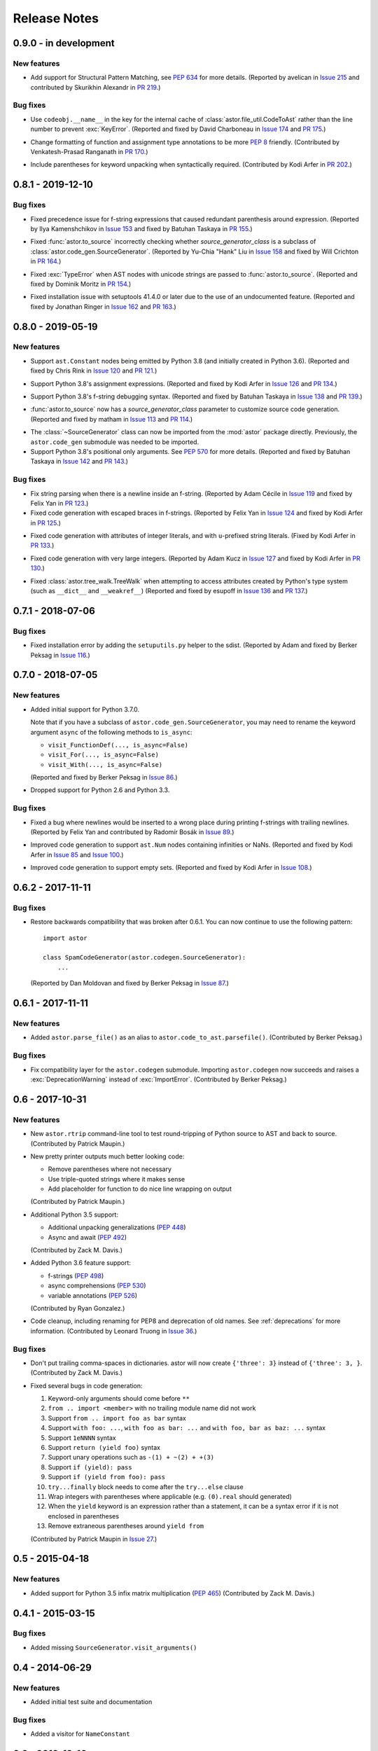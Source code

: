 =============
Release Notes
=============

0.9.0 - in development
----------------------

New features
~~~~~~~~~~~~
* Add support for Structural Pattern Matching, see :pep:`634` for more
  details.
  (Reported by avelican in `Issue 215`_ and contributed by Skurikhin Alexandr in `PR 219`_.)

.. _`Issue 215`: https://github.com/berkerpeksag/astor/issues/215
.. _`PR 219`: https://github.com/berkerpeksag/astor/pull/219

Bug fixes
~~~~~~~~~

* Use ``codeobj.__name__`` in the key for the internal cache of
  :class:`astor.file_util.CodeToAst` rather than the line number to
  prevent :exc:`KeyError`.
  (Reported and fixed by David Charboneau in `Issue 174`_ and `PR 175`_.)

.. _`Issue 174`: https://github.com/berkerpeksag/astor/pull/174
.. _`PR 175`: https://github.com/berkerpeksag/astor/pull/175

* Change formatting of function and assignment type annotations to be more
  :pep:`8` friendly.
  (Contributed by Venkatesh-Prasad Ranganath in `PR 170`_.)

.. _`PR 170`: https://github.com/berkerpeksag/astor/pull/170

* Include parentheses for keyword unpacking when syntactically required.
  (Contributed by Kodi Arfer in `PR 202`_.)

.. _`PR 202`: https://github.com/berkerpeksag/astor/pull/202

0.8.1 - 2019-12-10
------------------

Bug fixes
~~~~~~~~~

* Fixed precedence issue for f-string expressions that caused
  redundant parenthesis around expression.
  (Reported by Ilya Kamenshchikov in `Issue 153`_ and fixed by Batuhan Taskaya in `PR 155`_.)

.. _`Issue 153`: https://github.com/berkerpeksag/astor/issues/153
.. _`PR 155`: https://github.com/berkerpeksag/astor/pull/155

* Fixed :func:`astor.to_source` incorrectly checking whether
  *source_generator_class* is a subclass of :class:`astor.code_gen.SourceGenerator`.
  (Reported by Yu-Chia "Hank" Liu in `Issue 158`_ and fixed by Will Crichton in `PR 164`_.)

.. _`Issue 158`: https://github.com/berkerpeksag/astor/issues/158
.. _`PR 164`: https://github.com/berkerpeksag/astor/pull/164

* Fixed :exc:`TypeError` when AST nodes with unicode strings are passed to
  :func:`astor.to_source`.
  (Reported and fixed by Dominik Moritz in `PR 154`_.)

.. _`PR 154`: https://github.com/berkerpeksag/astor/pull/154

* Fixed installation issue with setuptools 41.4.0 or later due to the use of
  an undocumented feature.
  (Reported and fixed by Jonathan Ringer in `Issue 162`_ and `PR 163`_.)

.. _`Issue 162`: https://github.com/berkerpeksag/astor/issues/162
.. _`PR 163`: https://github.com/berkerpeksag/astor/pull/163

0.8.0 - 2019-05-19
------------------

New features
~~~~~~~~~~~~

* Support ``ast.Constant`` nodes being emitted by Python 3.8 (and initially
  created in Python 3.6).
  (Reported and fixed by Chris Rink in `Issue 120`_ and `PR 121`_.)

.. _`Issue 120`: https://github.com/berkerpeksag/astor/issues/120
.. _`PR 121`: https://github.com/berkerpeksag/astor/pull/121

* Support Python 3.8's assignment expressions.
  (Reported and fixed by Kodi Arfer in `Issue 126`_ and `PR 134`_.)

.. _`Issue 126`: https://github.com/berkerpeksag/astor/issues/126
.. _`PR 134`: https://github.com/berkerpeksag/astor/pull/134

* Support Python 3.8's f-string debugging syntax.
  (Reported and fixed by Batuhan Taskaya in `Issue 138`_ and `PR 139`_.)

.. _`Issue 138`: https://github.com/berkerpeksag/astor/issues/138
.. _`PR 139`: https://github.com/berkerpeksag/astor/pull/139

* :func:`astor.to_source` now has a *source_generator_class* parameter to
  customize source code generation.
  (Reported and fixed by matham in `Issue 113`_ and `PR 114`_.)

.. _`Issue 113`: https://github.com/berkerpeksag/astor/issues/113
.. _`PR 114`: https://github.com/berkerpeksag/astor/pull/114

* The :class:`~SourceGenerator` class can now be imported from the
  :mod:`astor` package directly. Previously, the ``astor.code_gen``
  submodule was needed to be imported.

* Support Python 3.8's positional only arguments. See :pep:`570` for
  more details.
  (Reported and fixed by Batuhan Taskaya in `Issue 142`_ and `PR 143`_.)

.. _`Issue 142`: https://github.com/berkerpeksag/astor/issues/142
.. _`PR 143`: https://github.com/berkerpeksag/astor/pull/143

Bug fixes
~~~~~~~~~

* Fix string parsing when there is a newline inside an f-string. (Reported by
  Adam Cécile in `Issue 119`_ and fixed by Felix Yan in `PR 123`_.)

* Fixed code generation with escaped braces in f-strings.
  (Reported by Felix Yan in `Issue 124`_ and fixed by Kodi Arfer in `PR 125`_.)

.. _`Issue 119`: https://github.com/berkerpeksag/astor/issues/119
.. _`PR 123`: https://github.com/berkerpeksag/astor/pull/123
.. _`Issue 124`: https://github.com/berkerpeksag/astor/issues/124
.. _`PR 125`: https://github.com/berkerpeksag/astor/pull/125

* Fixed code generation with attributes of integer literals, and
  with ``u``-prefixed string literals.
  (Fixed by Kodi Arfer in `PR 133`_.)

.. _`PR 133`: https://github.com/berkerpeksag/astor/pull/133

* Fixed code generation with very large integers.
  (Reported by Adam Kucz in `Issue 127`_ and fixed by Kodi Arfer in `PR 130`_.)

.. _`Issue 127`: https://github.com/berkerpeksag/astor/issues/127
.. _`PR 130`: https://github.com/berkerpeksag/astor/pull/130

* Fixed :class:`astor.tree_walk.TreeWalk` when attempting to access attributes
  created by Python's type system (such as ``__dict__`` and ``__weakref__``)
  (Reported and fixed by esupoff in `Issue 136`_ and `PR 137`_.)
  
.. _`Issue 136`: https://github.com/berkerpeksag/astor/issues/136
.. _`PR 137`: https://github.com/berkerpeksag/astor/pull/137

0.7.1 - 2018-07-06
------------------

Bug fixes
~~~~~~~~~

* Fixed installation error by adding the ``setuputils.py`` helper to the sdist.
  (Reported by Adam and fixed by Berker Peksag in `Issue 116`_.)

.. _`Issue 116`: https://github.com/berkerpeksag/astor/issues/116

0.7.0 - 2018-07-05
------------------

New features
~~~~~~~~~~~~

* Added initial support for Python 3.7.0.

  Note that if you have a subclass of ``astor.code_gen.SourceGenerator``, you
  may need to rename the keyword argument ``async`` of the following methods
  to ``is_async``:

  - ``visit_FunctionDef(..., is_async=False)``
  - ``visit_For(..., is_async=False)``
  - ``visit_With(..., is_async=False)``

  (Reported and fixed by Berker Peksag in `Issue 86`_.)

.. _`Issue 86`: https://github.com/berkerpeksag/astor/issues/86

* Dropped support for Python 2.6 and Python 3.3.

Bug fixes
~~~~~~~~~

* Fixed a bug where newlines would be inserted to a wrong place during
  printing f-strings with trailing newlines.
  (Reported by Felix Yan and contributed by Radomír Bosák in
  `Issue 89`_.)

.. _`Issue 89`: https://github.com/berkerpeksag/astor/issues/89

* Improved code generation to support ``ast.Num`` nodes containing infinities
  or NaNs.
  (Reported and fixed by Kodi Arfer in `Issue 85`_ and `Issue 100`_.)

.. _`Issue 85`: https://github.com/berkerpeksag/astor/issues/85
.. _`Issue 100`: https://github.com/berkerpeksag/astor/issues/100

* Improved code generation to support empty sets.
  (Reported and fixed by Kodi Arfer in `Issue 108`_.)

.. _`Issue 108`: https://github.com/berkerpeksag/astor/issues/108

0.6.2 - 2017-11-11
------------------

Bug fixes
~~~~~~~~~

* Restore backwards compatibility that was broken after 0.6.1.
  You can now continue to use the following pattern::

     import astor

     class SpamCodeGenerator(astor.codegen.SourceGenerator):
         ...

  (Reported by Dan Moldovan and fixed by Berker Peksag in `Issue 87`_.)

.. _`Issue 87`: https://github.com/berkerpeksag/astor/issues/87


0.6.1 - 2017-11-11
------------------

New features
~~~~~~~~~~~~

* Added ``astor.parse_file()`` as an alias to
  ``astor.code_to_ast.parsefile()``.
  (Contributed by Berker Peksag.)

Bug fixes
~~~~~~~~~

* Fix compatibility layer for the ``astor.codegen`` submodule. Importing
  ``astor.codegen`` now succeeds and raises a :exc:`DeprecationWarning`
  instead of :exc:`ImportError`.
  (Contributed by Berker Peksag.)


0.6 - 2017-10-31
----------------

New features
~~~~~~~~~~~~

* New ``astor.rtrip`` command-line tool to test round-tripping
  of Python source to AST and back to source.
  (Contributed by Patrick Maupin.)

* New pretty printer outputs much better looking code:

  - Remove parentheses where not necessary

  - Use triple-quoted strings where it makes sense

  - Add placeholder for function to do nice line wrapping on output

  (Contributed by Patrick Maupin.)

* Additional Python 3.5 support:

  - Additional unpacking generalizations (:pep:`448`)
  - Async and await (:pep:`492`)

  (Contributed by Zack M. Davis.)

* Added Python 3.6 feature support:

  - f-strings (:pep:`498`)
  - async comprehensions (:pep:`530`)
  - variable annotations (:pep:`526`)

  (Contributed by Ryan Gonzalez.)

* Code cleanup, including renaming for PEP8 and deprecation of old names.
  See :ref:`deprecations` for more information.
  (Contributed by Leonard Truong in `Issue 36`_.)

.. _`Issue 36`: https://github.com/berkerpeksag/astor/issues/36

Bug fixes
~~~~~~~~~

* Don't put trailing comma-spaces in dictionaries. astor will now create
  ``{'three': 3}`` instead of ``{'three': 3, }``.
  (Contributed by Zack M. Davis.)

* Fixed several bugs in code generation:

  #. Keyword-only arguments should come before ``**``
  #. ``from .. import <member>`` with no trailing module name did not work
  #. Support ``from .. import foo as bar`` syntax
  #. Support ``with foo: ...``, ``with foo as bar: ...`` and
     ``with foo, bar as baz: ...`` syntax
  #. Support ``1eNNNN`` syntax
  #. Support ``return (yield foo)`` syntax
  #. Support unary operations such as ``-(1) + ~(2) + +(3)``
  #. Support ``if (yield): pass``
  #. Support ``if (yield from foo): pass``
  #. ``try...finally`` block needs to come after the ``try...else`` clause
  #. Wrap integers with parentheses where applicable (e.g. ``(0).real``
     should generated)
  #. When the ``yield`` keyword is an expression rather than a statement,
     it can be a syntax error if it is not enclosed in parentheses
  #. Remove extraneous parentheses around ``yield from``

  (Contributed by Patrick Maupin in `Issue 27`_.)

.. _`Issue 27`: https://github.com/berkerpeksag/astor/issues/27


0.5 - 2015-04-18
----------------

New features
~~~~~~~~~~~~

* Added support for Python 3.5 infix matrix multiplication (:pep:`465`)
  (Contributed by Zack M. Davis.)

0.4.1 - 2015-03-15
------------------

Bug fixes
~~~~~~~~~

* Added missing ``SourceGenerator.visit_arguments()``

0.4 - 2014-06-29
----------------

New features
~~~~~~~~~~~~

* Added initial test suite and documentation

Bug fixes
~~~~~~~~~

* Added a visitor for ``NameConstant``

0.3 - 2013-12-10
----------------

New features
~~~~~~~~~~~~

* Added support for Python 3.3.

  - Added ``YieldFrom``
  - Updated ``Try`` and ``With``.

Bug fixes
~~~~~~~~~

* Fixed a packaging bug on Python 3 -- see pull requests #1 and #2 for more information.

0.2.1 -- 2012-09-20
-------------------

Enhancements
~~~~~~~~~~~~

* Modified TreeWalk to add ``_name`` suffix for functions that work on attribute names


0.2 -- 2012-09-19
-----------------

Enhancements
~~~~~~~~~~~~

* Initial Python 3 support
* Test of treewalk

0.1 -- 2012-09-19
-----------------

* Initial release
* Based on Armin Ronacher's codegen
* Several bug fixes to that and new tree walker
